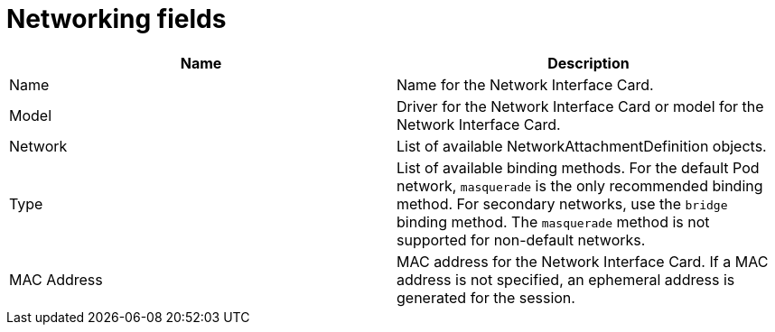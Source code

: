 // Module included in the following assemblies:
//
// * cnv/cnv_virtual_machines/cnv-create-vms.adoc
// * cnv/cnv_virtual_machines/cnv_vm_networking/cnv-using-the-default-pod-network-with-cnv.adoc
// * cnv/cnv_virtual_machines/cnv_vm_networking/cnv-attaching-vm-multiple-networks.adoc
// * cnv/cnv_virtual_machines/cnv_importing_vms/cnv-importing-vmware-vm.adoc
// * cnv/cnv_vm_templates/cnv-creating-vm-template.adoc

[id="cnv-networking-wizard-fields-web_{context}"]
= Networking fields

|===
|Name | Description

|Name
|Name for the Network Interface Card.

|Model
|Driver for the Network Interface Card or model for the Network Interface Card.

|Network
|List of available NetworkAttachmentDefinition objects.

|Type
|List of available binding methods. For the default Pod network, `masquerade`
is the only recommended binding method. For secondary networks, use the `bridge`
binding method. The `masquerade` method is not supported for non-default
networks.

|MAC Address
|MAC address for the Network Interface Card. If a MAC address is not specified, an ephemeral address is generated for the session.
|===
